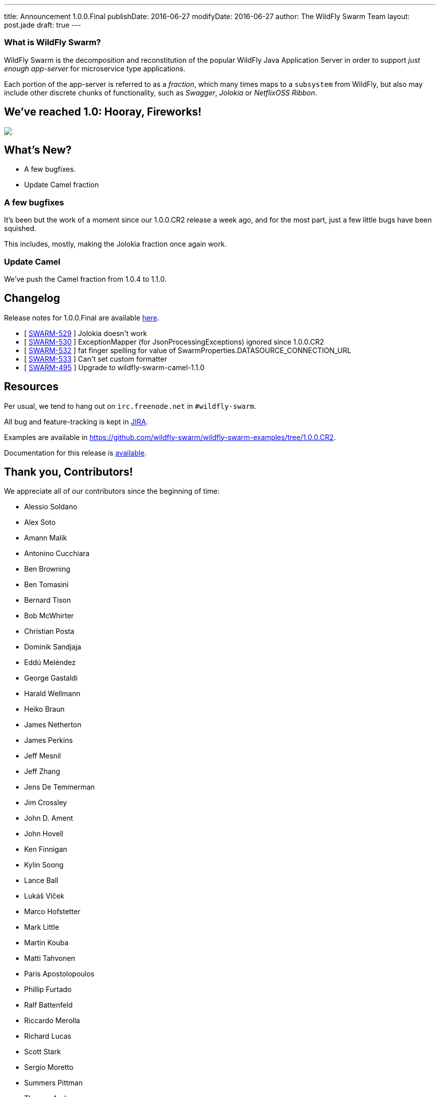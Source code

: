 ---
title: Announcement 1.0.0.Final
publishDate: 2016-06-27
modifyDate: 2016-06-27
author: The WildFly Swarm Team
layout: post.jade
draft: true
---

=== What is WildFly Swarm?

WildFly Swarm is the decomposition and reconstitution of the popular
WildFly Java Application Server in order to support _just enough app-server_
for microservice type applications.

Each portion of the app-server is referred to as a _fraction_, which many times
maps to a `subsystem` from WildFly, but also may include other discrete chunks
of functionality, such as _Swagger_, _Jolokia_ or _NetflixOSS Ribbon_.

== We've reached 1.0: Hooray, Fireworks!
++++
<img src="http://www.netanimations.net/4th-of-july-flag-fireworks-animation.gif"/>
++++

== What's New?

* A few bugfixes.
* Update Camel fraction

++++
<!-- more -->
++++

=== A few bugfixes

It's been but the work of a moment since our 1.0.0.CR2 release a week ago,
and for the most part, just a few little bugs have been squished.

This includes, mostly, making the Jolokia fraction once again work.

=== Update Camel

We've push the Camel fraction from 1.0.4 to 1.1.0.

== Changelog

Release notes for 1.0.0.Final are available https://issues.jboss.org/secure/ConfigureReport.jspa?versions=12330910&versions=12330857&versions=12330936&versions=12330915&sections=all&style=html&selectedProjectId=12317020&reportKey=org.jboss.labs.jira.plugin.release-notes-report-plugin%3Areleasenotes&Next=Next[here].

++++
<ul>
  <li>[ <a href="https://issues.jboss.org/browse/SWARM-529">SWARM-529</a> ] Jolokia doesn't work</li>
  <li>[ <a href="https://issues.jboss.org/browse/SWARM-530">SWARM-530</a> ] ExceptionMapper (for JsonProcessingExceptions) ignored since 1.0.0.CR2</li>
  <li>[ <a href="https://issues.jboss.org/browse/SWARM-532">SWARM-532</a> ] fat finger spelling for value of SwarmProperties.DATASOURCE_CONNECTION_URL</li>
  <li>[ <a href="https://issues.jboss.org/browse/SWARM-533">SWARM-533</a> ] Can't set custom formatter </li>
  <li>[ <a href="https://issues.jboss.org/browse/SWARM-495">SWARM-495</a> ] Upgrade to wildfly-swarm-camel-1.1.0</li>
</ul>
++++

== Resources

Per usual, we tend to hang out on `irc.freenode.net` in `#wildfly-swarm`.

All bug and feature-tracking is kept in http://issues.jboss.org/browse/SWARM[JIRA].

Examples are available in https://github.com/wildfly-swarm/wildfly-swarm-examples/tree/1.0.0.CR2.

Documentation for this release is http://wildfly-swarm.io/documentation/1-0-0-CR2[available].

== Thank you, Contributors!

We appreciate all of our contributors since the beginning of time:

- Alessio Soldano
- Alex Soto
- Amann Malik
- Antonino Cucchiara
- Ben Browning
- Ben Tomasini
- Bernard Tison
- Bob McWhirter
- Christian Posta
- Dominik Sandjaja
- Eddú Meléndez
- George Gastaldi
- Harald Wellmann
- Heiko Braun
- James Netherton
- James Perkins
- Jeff Mesnil
- Jeff Zhang
- Jens De Temmerman
- Jim Crossley
- John D. Ament
- John Hovell
- Ken Finnigan
- Kylin Soong
- Lance Ball
- Lukáš Vlček
- Marco Hofstetter
- Mark Little
- Martin Kouba
- Matti Tahvonen
- Paris Apostolopoulos
- Phillip Furtado
- Ralf Battenfeld
- Riccardo Merolla
- Richard Lucas
- Scott Stark
- Sergio Moretto
- Summers Pittman
- Thomas Andersen
- Thomas Diesler
- Thomas Meyer
- Toby Crawley
- Tomas Remes
- William Antônio Siqueira
- Yoshimasa Tanabe
- Arun Gupta
- Helio Frota
- Yoshimasa Tanabe
- John Clingan
- Philippe Fichet
- Sassko
- Thomas Andersen
